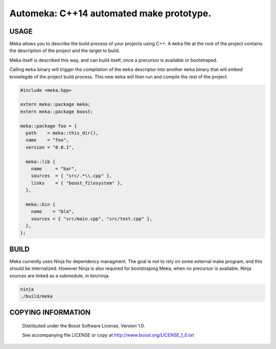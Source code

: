 ===============================================
Automeka: C++14 automated make prototype.
===============================================
.. image:: http://img.shields.io/travis/berenm/meka/automeka.svg?style=flat-square
    :alt: Build Status
    :target: https://travis-ci.org/berenm/meka

.. image:: http://img.shields.io/github/issues/berenm/meka.svg?style=flat-square
    :alt: Github Issues
    :target: https://github.com/berenm/meka/issues

.. image:: http://img.shields.io/github/release/berenm/meka.svg?style=flat-square
    :alt: Github Release
    :target: https://github.com/berenm/meka/releases

USAGE
````````````````````````````
Meka allows you to describe the build process of your projects using C++.
A ``meka`` file at the root of the project contains the description of the project and the target to build.

Meka itself is described this way, and can build itself, once a precursor is available or bootstraped.

Calling ``meka`` binary will trigger the compilation of the ``meka`` descriptor into another ``meka`` binary that
will embed knowlegde of the project build process. This new ``meka`` will then run and compile the rest of the
project.

.. code:: cpp

  #include <meka.hpp>

  extern meka::package meka;
  extern meka::package boost;

  meka::package foo = {
    path    = meka::this_dir(),
    name    = "foo",
    version = "0.0.1",

    meka::lib {
      name     = "bar",
      sources  = { "src/.*\\.cpp" },
      links    = { "boost_filesystem" },
    },

    meka::bin {
      name    = "bla",
      sources = { "src/main.cpp", "src/test.cpp" },
    },
  };


BUILD
````````````````````````````
Meka currently uses Ninja for dependency managment. The goal is not to rely on some external make program, and this should be internalized.
However Ninja is also required for bootstraping Meka, when no precursor is available. Ninja sources are linked as a submodule, in bin/ninja.

.. code:: bash

  ninja
  ./build/meka


COPYING INFORMATION
````````````````````````````

 Distributed under the Boost Software License, Version 1.0.

 See accompanying file LICENSE or copy at http://www.boost.org/LICENSE_1_0.txt
